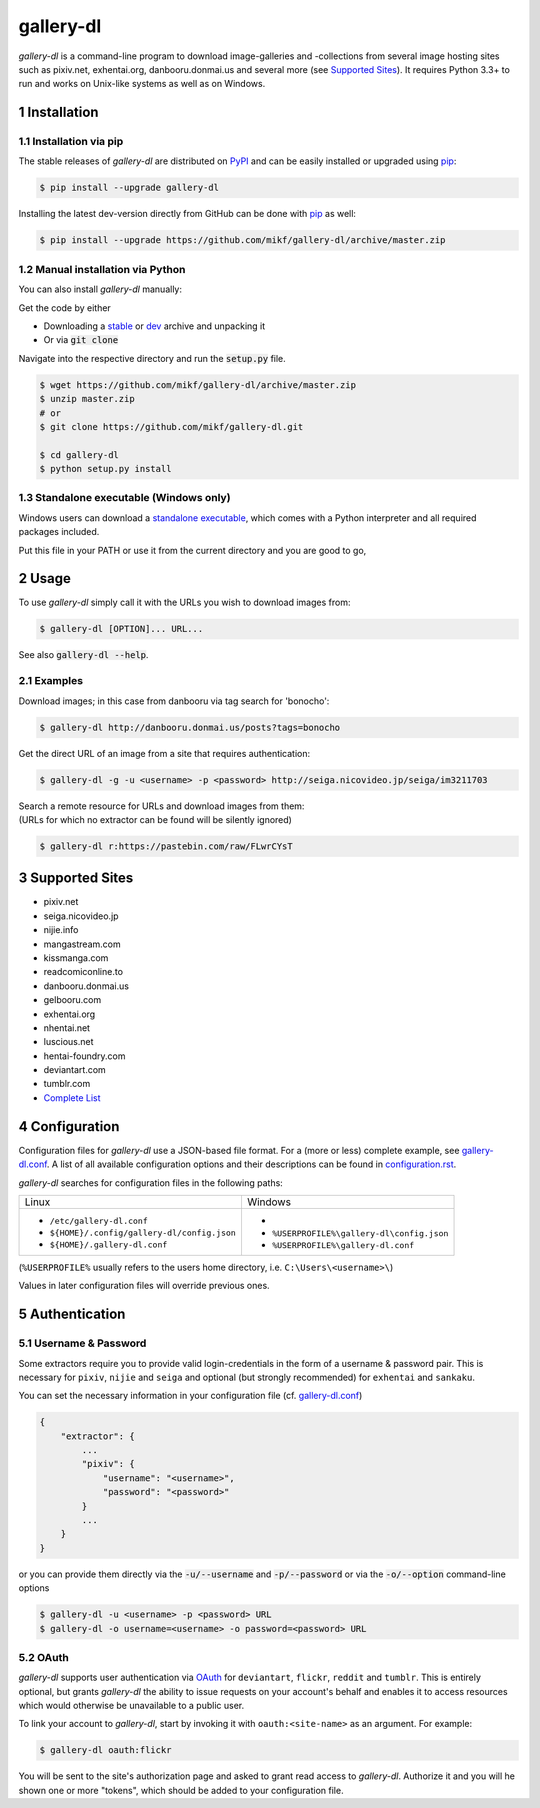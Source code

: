 ==========
gallery-dl
==========

*gallery-dl* is a command-line program to download image-galleries and
-collections from several image hosting sites such as pixiv.net, exhentai.org,
danbooru.donmai.us and several more (see `Supported Sites`_).
It requires Python 3.3+ to run and works on Unix-like systems as well as on
Windows.


|pypi| |build| |gitter|

.. section-numbering::


Installation
============

Installation via pip
--------------------

The stable releases of *gallery-dl* are distributed on PyPI_ and can be
easily installed or upgraded using pip_:

.. code:: bash

    $ pip install --upgrade gallery-dl

Installing the latest dev-version directly from GitHub can be done with
pip_ as well:

.. code:: bash

    $ pip install --upgrade https://github.com/mikf/gallery-dl/archive/master.zip


Manual installation via Python
------------------------------

You can also install *gallery-dl* manually:

Get the code by either

* Downloading a stable_ or dev_ archive and unpacking it
* Or via :code:`git clone`

Navigate into the respective directory and run the :code:`setup.py` file.

.. code:: bash

    $ wget https://github.com/mikf/gallery-dl/archive/master.zip
    $ unzip master.zip
    # or
    $ git clone https://github.com/mikf/gallery-dl.git

    $ cd gallery-dl
    $ python setup.py install


Standalone executable (Windows only)
------------------------------------

Windows users can download a `standalone executable`_, which comes with a
Python interpreter and all required packages included.

Put this file in your PATH or use it from the current directory and you are
good to go,


Usage
=====

To use *gallery-dl* simply call it with the URLs you wish to download images
from:

.. code:: bash

    $ gallery-dl [OPTION]... URL...

See also :code:`gallery-dl --help`.


Examples
--------

Download images; in this case from danbooru via tag search for 'bonocho':

.. code:: bash

    $ gallery-dl http://danbooru.donmai.us/posts?tags=bonocho


Get the direct URL of an image from a site that requires authentication:

.. code:: bash

    $ gallery-dl -g -u <username> -p <password> http://seiga.nicovideo.jp/seiga/im3211703


| Search a remote resource for URLs and download images from them:
| (URLs for which no extractor can be found will be silently ignored)

.. code:: bash

    $ gallery-dl r:https://pastebin.com/raw/FLwrCYsT


Supported Sites
===============

* pixiv.net
* seiga.nicovideo.jp
* nijie.info
* mangastream.com
* kissmanga.com
* readcomiconline.to
* danbooru.donmai.us
* gelbooru.com
* exhentai.org
* nhentai.net
* luscious.net
* hentai-foundry.com
* deviantart.com
* tumblr.com
* `Complete List`_


Configuration
=============

Configuration files for *gallery-dl* use a JSON-based file format.
For a (more or less) complete example, see gallery-dl.conf_.
A list of all available configuration options and their
descriptions can be found in configuration.rst_.

*gallery-dl* searches for configuration files in the following paths:

+--------------------------------------------+------------------------------------------+
| Linux                                      | Windows                                  |
+--------------------------------------------+------------------------------------------+
|* ``/etc/gallery-dl.conf``                  |*                                         |
|* ``${HOME}/.config/gallery-dl/config.json``|* ``%USERPROFILE%\gallery-dl\config.json``|
|* ``${HOME}/.gallery-dl.conf``              |* ``%USERPROFILE%\gallery-dl.conf``       |
+--------------------------------------------+------------------------------------------+

(``%USERPROFILE%`` usually refers to the users home directory,
i.e. ``C:\Users\<username>\``)

Values in later configuration files will override previous ones.


Authentication
==============

Username & Password
-------------------

Some extractors require you to provide valid login-credentials in the form of
a username & password pair.
This is necessary for ``pixiv``, ``nijie`` and ``seiga`` and optional
(but strongly recommended) for ``exhentai`` and ``sankaku``.

You can set the necessary information in your configuration file
(cf. gallery-dl.conf_)

.. code::

    {
        "extractor": {
            ...
            "pixiv": {
                "username": "<username>",
                "password": "<password>"
            }
            ...
        }
    }

or you can provide them directly via the
:code:`-u/--username` and :code:`-p/--password` or via the
:code:`-o/--option` command-line options

.. code:: bash

    $ gallery-dl -u <username> -p <password> URL
    $ gallery-dl -o username=<username> -o password=<password> URL

OAuth
-----

*gallery-dl* supports user authentication via OAuth_ for
``deviantart``, ``flickr``, ``reddit`` and ``tumblr``.
This is entirely optional, but grants *gallery-dl* the ability
to issue requests on your account's behalf and enables it to access resources
which would otherwise be unavailable to a public user.

To link your account to *gallery-dl*, start by invoking it with
``oauth:<site-name>`` as an argument. For example:

.. code:: bash

    $ gallery-dl oauth:flickr

You will be sent to the site's authorization page and asked to grant read
access to *gallery-dl*. Authorize it and you will he shown one or more
"tokens", which should be added to your configuration file.


.. _gallery-dl.conf:       https://github.com/mikf/gallery-dl/blob/master/docs/gallery-dl.conf
.. _configuration.rst:     https://github.com/mikf/gallery-dl/blob/master/docs/configuration.rst
.. _Complete List:         https://github.com/mikf/gallery-dl/blob/master/docs/supportedsites.rst
.. _standalone executable: https://github.com/mikf/gallery-dl/releases/download/v1.3.0/gallery-dl.exe
.. _Python:   https://www.python.org/downloads/
.. _Requests: https://pypi.python.org/pypi/requests/
.. _PyPI:     https://pypi.python.org/pypi
.. _pip:      https://pip.pypa.io/en/stable/
.. _stable:   https://github.com/mikf/gallery-dl/archive/v1.3.0.zip
.. _dev:      https://github.com/mikf/gallery-dl/archive/master.zip
.. _OAuth:    https://en.wikipedia.org/wiki/OAuth

.. |pypi| image:: https://img.shields.io/pypi/v/gallery-dl.svg
    :target: https://pypi.python.org/pypi/gallery-dl

.. |build| image:: https://travis-ci.org/mikf/gallery-dl.svg?branch=master
    :target: https://travis-ci.org/mikf/gallery-dl

.. |gitter| image:: https://badges.gitter.im/gallery-dl/main.svg
    :target: https://gitter.im/gallery-dl/main


